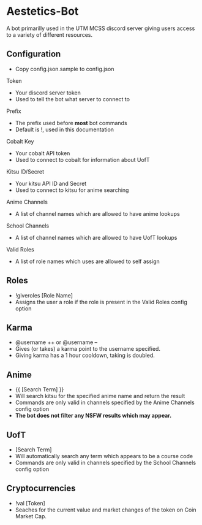 * Aestetics-Bot
  A bot primarilly used in the UTM MCSS discord server giving users access to a variety of different resources.

** Configuration
   - Copy config.json.sample to config.json
**** Token
     - Your discord server token
     - Used to tell the bot what server to connect to
**** Prefix
     - The prefix used before *most* bot commands
     - Default is !, used in this documentation
**** Cobalt Key
     - Your cobalt API token
     - Used to connect to cobalt for information about UofT
**** Kitsu ID/Secret
     - Your kitsu API ID and Secret
     - Used to connect to kitsu for anime searching
**** Anime Channels
     - A list of channel names which are allowed to have anime lookups
**** School Channels
     - A list of channel names which are allowed to have UofT lookups
**** Valid Roles
     - A list of role names which uses are allowed to self assign

** Roles
   - !giveroles [Role Name]
   - Assigns the user a role if the role is present in the Valid Roles config option

** Karma
   - @username ++ or @username --
   - Gives (or takes) a karma point to the username specified.
   - Giving karma has a 1 hour cooldown, taking is doubled.

** Anime
   - {{ [Search Term] }} 
   - Will search kitsu for the specified anime name and return the result
   - Commands are only valid in channels specified by the Anime Channels config option
   - *The bot does not filter any NSFW results which may appear.*

** UofT
   - [Search Term]
   - Will automatically search any term which appears to be a course code
   - Commands are only valid in channels specified by the School Channels config option

** Cryptocurrencies
   - !val [Token]
   - Seaches for the current value and market changes of the token on Coin Market Cap.
